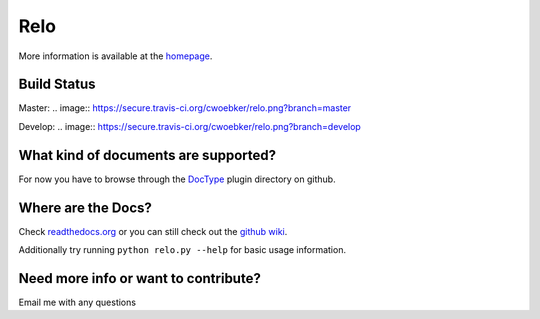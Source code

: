 ====
Relo
====
More information is available at the `homepage <http://cwoebker.github.com/relo>`_.

Build Status
------------

Master: .. image:: https://secure.travis-ci.org/cwoebker/relo.png?branch=master

Develop: .. image:: https://secure.travis-ci.org/cwoebker/relo.png?branch=develop

What kind of documents are supported?
-------------------------------------
For now you have to browse through the `DocType <http://github.com/cwoebker/relo/tree/master/doctype/>`_ plugin directory on github.

Where are the Docs?
-------------------
Check `readthedocs.org <http://relo.readthedocs.org/>`_ or you can still check out the `github wiki <http://wiki.github.com/cwoebker/relo>`_.

Additionally try running ``python relo.py --help`` for basic usage information.


Need more info or want to contribute?
------------------------------------

Email me with any questions
